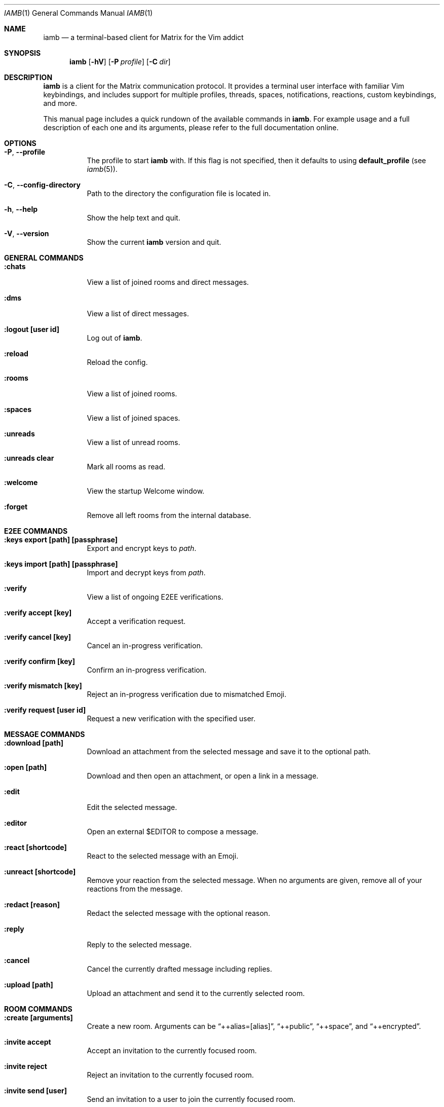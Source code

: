 .\" iamb(1) manual page
.\"
.\" This manual page is written using the mdoc(7) macros. For more
.\" information, see <https://manpages.bsd.lv/mdoc.html>.
.\"
.\" You can preview this file with:
.\"     $ man ./docs/iamb.1
.Dd Mar 24, 2024
.Dt IAMB 1
.Os
.Sh NAME
.Nm iamb
.Nd a terminal-based client for Matrix for the Vim addict
.Sh SYNOPSIS
.Nm
.Op Fl hV
.Op Fl P Ar profile
.Op Fl C Ar dir
.Sh DESCRIPTION
.Nm
is a client for the Matrix communication protocol.
It provides a terminal user interface with familiar Vim keybindings, and
includes support for multiple profiles, threads, spaces, notifications,
reactions, custom keybindings, and more.
.Pp
This manual page includes a quick rundown of the available commands in
.Nm .
For example usage and a full description of each one and its arguments, please
refer to the full documentation online.
.Sh OPTIONS
.Bl -tag -width Ds
.It Fl P , Fl Fl profile
The profile to start
.Nm
with.
If this flag is not specified,
then it defaults to using
.Sy default_profile
(see
.Xr iamb 5 ) .
.It Fl C , Fl Fl config-directory
Path to the directory the configuration file is located in.
.It Fl h , Fl Fl help
Show the help text and quit.
.It Fl V , Fl Fl version
Show the current
.Nm
version and quit.
.El

.Sh "GENERAL COMMANDS"
.Bl -tag -width Ds
.It Sy ":chats"
View a list of joined rooms and direct messages.
.It Sy ":dms"
View a list of direct messages.
.It Sy ":logout [user id]"
Log out of
.Nm .
.It Sy ":reload"
Reload the config.
.It Sy ":rooms"
View a list of joined rooms.
.It Sy ":spaces"
View a list of joined spaces.
.It Sy ":unreads"
View a list of unread rooms.
.It Sy ":unreads clear"
Mark all rooms as read.
.It Sy ":welcome"
View the startup Welcome window.
.It Sy ":forget"
Remove all left rooms from the internal database.
.El

.Sh "E2EE COMMANDS"
.Bl -tag -width Ds
.It Sy ":keys export [path] [passphrase]"
Export and encrypt keys to
.Pa path .
.It Sy ":keys import [path] [passphrase]"
Import and decrypt keys from
.Pa path .
.It Sy ":verify"
View a list of ongoing E2EE verifications.
.It Sy ":verify accept [key]"
Accept a verification request.
.It Sy ":verify cancel [key]"
Cancel an in-progress verification.
.It Sy ":verify confirm [key]"
Confirm an in-progress verification.
.It Sy ":verify mismatch [key]"
Reject an in-progress verification due to mismatched Emoji.
.It Sy ":verify request [user id]"
Request a new verification with the specified user.
.El

.Sh "MESSAGE COMMANDS"
.Bl -tag -width Ds
.It Sy ":download [path]"
Download an attachment from the selected message and save it to the optional path.
.It Sy ":open [path]"
Download and then open an attachment, or open a link in a message.
.It Sy ":edit"
Edit the selected message.
.It Sy ":editor"
Open an external
.Ev $EDITOR
to compose a message.
.It Sy ":react [shortcode]"
React to the selected message with an Emoji.
.It Sy ":unreact [shortcode]"
Remove your reaction from the selected message.
When no arguments are given, remove all of your reactions from the message.
.It Sy ":redact [reason]"
Redact the selected message with the optional reason.
.It Sy ":reply"
Reply to the selected message.
.It Sy ":cancel"
Cancel the currently drafted message including replies.
.It Sy ":upload [path]"
Upload an attachment and send it to the currently selected room.
.El

.Sh "ROOM COMMANDS"
.Bl -tag -width Ds
.It Sy ":create [arguments]"
Create a new room. Arguments can be
.Dq ++alias=[alias] ,
.Dq ++public ,
.Dq ++space ,
and
.Dq ++encrypted .
.It Sy ":invite accept"
Accept an invitation to the currently focused room.
.It Sy ":invite reject"
Reject an invitation to the currently focused room.
.It Sy ":invite send [user]"
Send an invitation to a user to join the currently focused room.
.It Sy ":join [room]"
Join a room or open it if you are already joined.
.It Sy ":leave"
Leave the currently focused room.
.It Sy ":members"
View a list of members of the currently focused room.
.It Sy ":room name set [name]"
Set the name of the currently focused room.
.It Sy ":room name unset"
Unset the name of the currently focused room.
.It Sy ":room dm set"
Mark the currently focused room as a direct message.
.It Sy ":room dm unset"
Mark the currently focused room as a normal room.
.It Sy ":room notify set [level]"
Set a notification level for the currently focused room.
Valid levels are
.Dq mute ,
.Dq mentions ,
.Dq keywords ,
and
.Dq all .
Note that
.Dq mentions
and
.Dq keywords
are aliases for the same behaviour.
.It Sy ":room notify unset"
Unset any room-level notification configuration.
.It Sy ":room notify show"
Show the current room-level notification configuration.
If the room is using the account-level default, then this will print
.Dq default .
.It Sy ":room tag set [tag]"
Add a tag to the currently focused room.
.It Sy ":room tag unset [tag]"
Remove a tag from the currently focused room.
.It Sy ":room topic set [topic]"
Set the topic of the currently focused room.
.It Sy ":room topic unset"
Unset the topic of the currently focused room.
.It Sy ":room topic show"
Show the topic of the currently focused room.
.It Sy ":room alias set [alias]"
Create and point the given alias to the room.
.It Sy ":room alias unset [alias]"
Delete the provided alias from the room's alternative alias list.
.It Sy ":room alias show"
Show alternative aliases to the room, if any are set.
.It Sy ":room id show"
Show the Matrix identifier for the room.
.It Sy ":room canon set [alias]"
Set the room's canonical alias to the one provided, and make the previous one an alternative alias.
.It Sy ":room canon unset [alias]"
Delete the room's canonical alias.
.It Sy ":room canon show"
Show the room's canonical alias, if any is set.
.It Sy ":room ban [user] [reason]"
Ban a user from this room with an optional reason.
.It Sy ":room unban [user] [reason]"
Unban a user from this room with an optional reason.
.It Sy ":room kick [user] [reason]"
Kick a user from this room with an optional reason.
.El

.Sh "SPACE COMMANDS"
.Bl -tag -width Ds
.It Sy ":space child set [room_id] [arguments]"
Add a room to the currently focused space.
.Dq ++suggested
marks the room as a suggested child.
.Dq ++order=[string]
specifies a string by which children are lexicographically ordered.
.It Sy ":space child remove"
Remove the selected room from the currently focused space.
.El

.Sh "WINDOW COMMANDS"
.Bl -tag -width Ds
.It Sy ":horizontal [cmd]"
Change the behaviour of the given command to be horizontal.
.It Sy ":leftabove [cmd]"
Change the behaviour of the given command to open before the current window.
.It Sy ":only" , Sy ":on"
Quit all but one window in the current tab.
.It Sy ":quit" , Sy ":q"
Quit a window.
.It Sy ":quitall" , Sy ":qa"
Quit all windows in the current tab.
.It Sy ":resize"
Resize a window.
.It Sy ":rightbelow [cmd]"
Change the behaviour of the given command to open after the current window.
.It Sy ":split" , Sy ":sp"
Horizontally split a window.
.It Sy ":vertical [cmd]"
Change the layout of the following command to be vertical.
.It Sy ":vsplit" , Sy ":vsp"
Vertically split a window.
.El

.Sh "TAB COMMANDS"
.Bl -tag -width Ds
.It Sy ":tab [cmd]"
Run a command that opens a window in a new tab.
.It Sy ":tabclose" , Sy ":tabc"
Close a tab.
.It Sy ":tabedit [room]" , Sy ":tabe"
Open a room in a new tab.
.It Sy ":tabrewind" , Sy ":tabr"
Go to the first tab.
.It Sy ":tablast" , Sy ":tabl"
Go to the last tab.
.It Sy ":tabnext" , Sy ":tabn"
Go to the next tab.
.It Sy ":tabonly" , Sy ":tabo"
Close all but one tab.
.It Sy ":tabprevious" , Sy ":tabp"
Go to the preview tab.
.El

.Sh "SLASH COMMANDS"
.Bl -tag -width Ds
.It Sy "/markdown" , Sy "/md"
Interpret the message body as Markdown markup.
This is the default behaviour.
.It Sy "/html" , Sy "/h"
Send the message body as literal HTML.
.It Sy "/plaintext" , Sy "/plain" , Sy "/p"
Do not interpret any markup in the message body and send it as it is.
.It Sy "/me"
Send an emote message.
.It Sy "/confetti"
Produces no effect in
.Nm ,
but will display confetti in Matrix clients that support doing so.
.It Sy "/fireworks"
Produces no effect in
.Nm ,
but will display fireworks in Matrix clients that support doing so.
.It Sy "/hearts"
Produces no effect in
.Nm ,
but will display floating hearts in Matrix clients that support doing so.
.It Sy "/rainfall"
Produces no effect in
.Nm ,
but will display rainfall in Matrix clients that support doing so.
.It Sy "/snowfall"
Produces no effect in
.Nm ,
but will display snowfall in Matrix clients that support doing so.
.It Sy "/spaceinvaders"
Produces no effect in
.Nm ,
but will display aliens from Space Invaders in Matrix clients that support doing so.
.El

.Sh EXAMPLES
.Ss Example 1: Starting with a specific profile
To start with a profile named
.Sy personal
instead of the
.Sy default_profile
value:
.Bd -literal -offset indent
$ iamb -P personal
.Ed
.Ss Example 2: Using an alternate configuration directory
By default,
.Nm
will use the XDG directories, but you may sometimes want to store
your configuration elsewhere.
.Bd -literal -offset indent
$ iamb -C ~/src/iamb-dev/dev-config/
.Ed
.Sh "REPORTING BUGS"
Please report bugs in
.Nm
or its manual pages at
.Lk https://github.com/ulyssa/iamb/issues
.Sh "SEE ALSO"
.Xr iamb 5
.Pp
Extended documentation is available online at
.Lk https://iamb.chat
